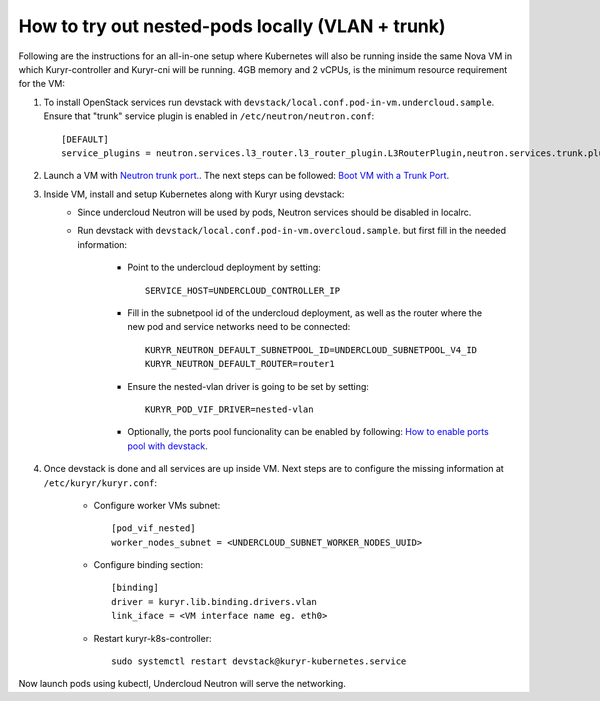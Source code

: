 How to try out nested-pods locally (VLAN + trunk)
=================================================

Following are the instructions for an all-in-one setup where Kubernetes will also be
running inside the same Nova VM in which Kuryr-controller and Kuryr-cni will be
running. 4GB memory and 2 vCPUs, is the minimum resource requirement for the VM:

1. To install OpenStack services run devstack with ``devstack/local.conf.pod-in-vm.undercloud.sample``.
   Ensure that "trunk" service plugin is enabled in ``/etc/neutron/neutron.conf``::

    [DEFAULT]
    service_plugins = neutron.services.l3_router.l3_router_plugin.L3RouterPlugin,neutron.services.trunk.plugin.TrunkPlugin

2. Launch a VM with `Neutron trunk port. <https://wiki.openstack.org/wiki/Neutron/TrunkPort>`_.
   The next steps can be followed: `Boot VM with a Trunk Port`_.

.. _Boot VM with a Trunk Port: https://docs.openstack.org/kuryr-kubernetes/latest/installation/trunk_ports.html

3. Inside VM, install and setup Kubernetes along with Kuryr using devstack:
    - Since undercloud Neutron will be used by pods, Neutron services should be
      disabled in localrc.
    - Run devstack with ``devstack/local.conf.pod-in-vm.overcloud.sample``.
      but first fill in the needed information:

        - Point to the undercloud deployment by setting::

            SERVICE_HOST=UNDERCLOUD_CONTROLLER_IP


        - Fill in the subnetpool id of the undercloud deployment, as well as
          the router where the new pod and service networks need to be
          connected::

            KURYR_NEUTRON_DEFAULT_SUBNETPOOL_ID=UNDERCLOUD_SUBNETPOOL_V4_ID
            KURYR_NEUTRON_DEFAULT_ROUTER=router1

        - Ensure the nested-vlan driver is going to be set by setting::

            KURYR_POD_VIF_DRIVER=nested-vlan

        - Optionally, the ports pool funcionality can be enabled by following:
          `How to enable ports pool with devstack`_.

        .. _How to enable ports pool with devstack: https://docs.openstack.org/kuryr-kubernetes/latest/installation/devstack/ports-pools.html


4. Once devstack is done and all services are up inside VM. Next steps are to
   configure the missing information at ``/etc/kuryr/kuryr.conf``:

    - Configure worker VMs subnet::

       [pod_vif_nested]
       worker_nodes_subnet = <UNDERCLOUD_SUBNET_WORKER_NODES_UUID>

    - Configure binding section::

       [binding]
       driver = kuryr.lib.binding.drivers.vlan
       link_iface = <VM interface name eg. eth0>

    - Restart kuryr-k8s-controller::

       sudo systemctl restart devstack@kuryr-kubernetes.service

Now launch pods using kubectl, Undercloud Neutron will serve the networking.

